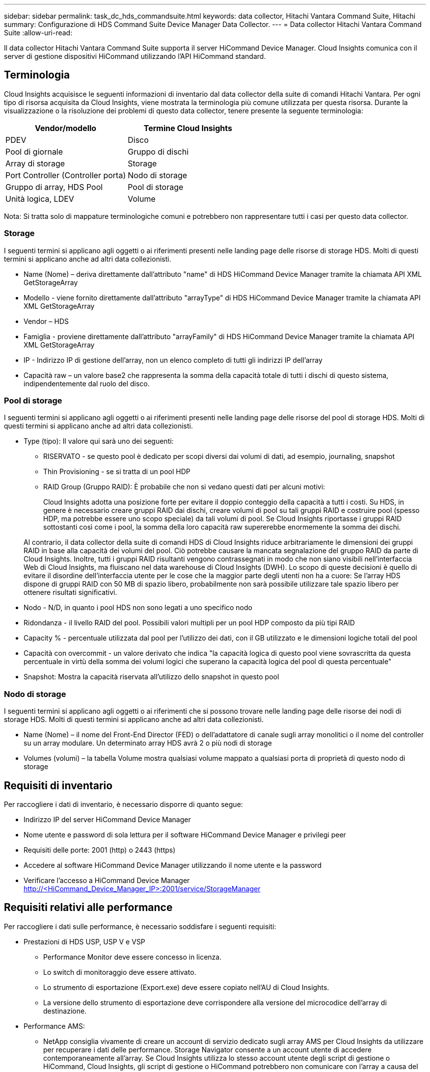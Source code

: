---
sidebar: sidebar 
permalink: task_dc_hds_commandsuite.html 
keywords: data collector, Hitachi Vantara Command Suite, Hitachi 
summary: Configurazione di HDS Command Suite Device Manager Data Collector. 
---
= Data collector Hitachi Vantara Command Suite
:allow-uri-read: 


[role="lead"]
Il data collector Hitachi Vantara Command Suite supporta il server HiCommand Device Manager. Cloud Insights comunica con il server di gestione dispositivi HiCommand utilizzando l'API HiCommand standard.



== Terminologia

Cloud Insights acquisisce le seguenti informazioni di inventario dal data collector della suite di comandi Hitachi Vantara. Per ogni tipo di risorsa acquisita da Cloud Insights, viene mostrata la terminologia più comune utilizzata per questa risorsa. Durante la visualizzazione o la risoluzione dei problemi di questo data collector, tenere presente la seguente terminologia:

[cols="2*"]
|===
| Vendor/modello | Termine Cloud Insights 


| PDEV | Disco 


| Pool di giornale | Gruppo di dischi 


| Array di storage | Storage 


| Port Controller (Controller porta) | Nodo di storage 


| Gruppo di array, HDS Pool | Pool di storage 


| Unità logica, LDEV | Volume 
|===
Nota: Si tratta solo di mappature terminologiche comuni e potrebbero non rappresentare tutti i casi per questo data collector.



=== Storage

I seguenti termini si applicano agli oggetti o ai riferimenti presenti nelle landing page delle risorse di storage HDS. Molti di questi termini si applicano anche ad altri data collezionisti.

* Name (Nome) – deriva direttamente dall'attributo "name" di HDS HiCommand Device Manager tramite la chiamata API XML GetStorageArray
* Modello - viene fornito direttamente dall'attributo "arrayType" di HDS HiCommand Device Manager tramite la chiamata API XML GetStorageArray
* Vendor – HDS
* Famiglia - proviene direttamente dall'attributo "arrayFamily" di HDS HiCommand Device Manager tramite la chiamata API XML GetStorageArray
* IP - Indirizzo IP di gestione dell'array, non un elenco completo di tutti gli indirizzi IP dell'array
* Capacità raw – un valore base2 che rappresenta la somma della capacità totale di tutti i dischi di questo sistema, indipendentemente dal ruolo del disco.




=== Pool di storage

I seguenti termini si applicano agli oggetti o ai riferimenti presenti nelle landing page delle risorse del pool di storage HDS. Molti di questi termini si applicano anche ad altri data collezionisti.

* Type (tipo): Il valore qui sarà uno dei seguenti:
+
** RISERVATO - se questo pool è dedicato per scopi diversi dai volumi di dati, ad esempio, journaling, snapshot
** Thin Provisioning - se si tratta di un pool HDP
** RAID Group (Gruppo RAID): È probabile che non si vedano questi dati per alcuni motivi:
+
Cloud Insights adotta una posizione forte per evitare il doppio conteggio della capacità a tutti i costi. Su HDS, in genere è necessario creare gruppi RAID dai dischi, creare volumi di pool su tali gruppi RAID e costruire pool (spesso HDP, ma potrebbe essere uno scopo speciale) da tali volumi di pool. Se Cloud Insights riportasse i gruppi RAID sottostanti così come i pool, la somma della loro capacità raw supererebbe enormemente la somma dei dischi.

+
Al contrario, il data collector della suite di comandi HDS di Cloud Insights riduce arbitrariamente le dimensioni dei gruppi RAID in base alla capacità dei volumi del pool. Ciò potrebbe causare la mancata segnalazione del gruppo RAID da parte di Cloud Insights. Inoltre, tutti i gruppi RAID risultanti vengono contrassegnati in modo che non siano visibili nell'interfaccia Web di Cloud Insights, ma fluiscano nel data warehouse di Cloud Insights (DWH). Lo scopo di queste decisioni è quello di evitare il disordine dell'interfaccia utente per le cose che la maggior parte degli utenti non ha a cuore: Se l'array HDS dispone di gruppi RAID con 50 MB di spazio libero, probabilmente non sarà possibile utilizzare tale spazio libero per ottenere risultati significativi.



* Nodo - N/D, in quanto i pool HDS non sono legati a uno specifico nodo
* Ridondanza - il livello RAID del pool. Possibili valori multipli per un pool HDP composto da più tipi RAID
* Capacity % - percentuale utilizzata dal pool per l'utilizzo dei dati, con il GB utilizzato e le dimensioni logiche totali del pool
* Capacità con overcommit - un valore derivato che indica "la capacità logica di questo pool viene sovrascritta da questa percentuale in virtù della somma dei volumi logici che superano la capacità logica del pool di questa percentuale"
* Snapshot: Mostra la capacità riservata all'utilizzo dello snapshot in questo pool




=== Nodo di storage

I seguenti termini si applicano agli oggetti o ai riferimenti che si possono trovare nelle landing page delle risorse dei nodi di storage HDS. Molti di questi termini si applicano anche ad altri data collezionisti.

* Name (Nome) – il nome del Front-End Director (FED) o dell'adattatore di canale sugli array monolitici o il nome del controller su un array modulare. Un determinato array HDS avrà 2 o più nodi di storage
* Volumes (volumi) – la tabella Volume mostra qualsiasi volume mappato a qualsiasi porta di proprietà di questo nodo di storage




== Requisiti di inventario

Per raccogliere i dati di inventario, è necessario disporre di quanto segue:

* Indirizzo IP del server HiCommand Device Manager
* Nome utente e password di sola lettura per il software HiCommand Device Manager e privilegi peer
* Requisiti delle porte: 2001 (http) o 2443 (https)
* Accedere al software HiCommand Device Manager utilizzando il nome utente e la password
* Verificare l'accesso a HiCommand Device Manager http://<HiCommand_Device_Manager_IP>:2001/service/StorageManager[]




== Requisiti relativi alle performance

Per raccogliere i dati sulle performance, è necessario soddisfare i seguenti requisiti:

* Prestazioni di HDS USP, USP V e VSP
+
** Performance Monitor deve essere concesso in licenza.
** Lo switch di monitoraggio deve essere attivato.
** Lo strumento di esportazione (Export.exe) deve essere copiato nell'AU di Cloud Insights.
** La versione dello strumento di esportazione deve corrispondere alla versione del microcodice dell'array di destinazione.


* Performance AMS:
+
** NetApp consiglia vivamente di creare un account di servizio dedicato sugli array AMS per Cloud Insights da utilizzare per recuperare i dati delle performance. Storage Navigator consente a un account utente di accedere contemporaneamente all'array. Se Cloud Insights utilizza lo stesso account utente degli script di gestione o HiCommand, Cloud Insights, gli script di gestione o HiCommand potrebbero non comunicare con l'array a causa del limite di accesso di un account utente simultaneo
** Performance Monitor deve essere concesso in licenza.
** L'utility CLI Storage Navigator Modular 2 (SNM2) deve essere installata sull'AU Cloud Insights.






== Configurazione

[cols="2*"]
|===
| Campo | Descrizione 


| Server HiCommand | Indirizzo IP o nome di dominio completo del server HiCommand Device Manager 


| Nome utente | Nome utente del server HiCommand Device Manager. 


| Password | Password utilizzata per il server HiCommand Device Manager. 


| DISPOSITIVI: STORAGE VSP G1000 (R800), VSP (R700), HUS VM (HM700) E USP | Elenco dei dispositivi per storage VSP G1000 (R800), VSP (R700), HUS VM (HM700) e USP. Ogni storage richiede: * IP dell'array: Indirizzo IP dello storage * Nome utente: Nome utente dello storage * Password: Password dello storage * cartella contenente file JAR dell'utility di esportazione 


| SNM2Devices - Storage WMS/SMS/AMS | Elenco dei dispositivi per gli storage WMS/SMS/AMS. Ogni storage richiede: * IP dell'array: Indirizzo IP dello storage * Storage Navigator CLI Path: SNM2 CLI path * account Authentication Valid: Select to Choose Valid account Authentication * User Name: User name for the storage * Password: Password for the storage 


| Scegli Tuning Manager per le performance | Eseguire l'override di altre opzioni di performance 


| Tuning Manager host | Indirizzo IP o nome di dominio completo del tuning manager 


| Eseguire l'override della porta di Tuning Manager | Se vuoto, utilizzare la porta predefinita nel campo Choose Tuning Manager for Performance (scegliere Tuning Manager per le prestazioni), altrimenti inserire la porta da utilizzare 


| Nome utente Tuning Manager | Nome utente di Tuning Manager 


| Password Tuning Manager | Password per Tuning Manager 
|===
Nota: In HDS USP, USP V e VSP, qualsiasi disco può appartenere a più di un gruppo di array.



== Configurazione avanzata

|===


| Campo | Descrizione 


| Tipo di connessione | HTTPS o HTTP, visualizza anche la porta predefinita 


| Porta del server HiCommand | Porta utilizzata per HiCommand Device Manager 


| Intervallo polling inventario (min) | Intervallo tra i sondaggi di inventario. Il valore predefinito è 40. 


| Scegliere 'Escludi' o 'Includi' per specificare un elenco | Specificare se includere o escludere l'elenco di array riportato di seguito durante la raccolta dei dati. 


| Filtra elenco dispositivi | Elenco separato da virgole dei numeri di serie delle periferiche da includere o escludere 


| Intervallo di polling delle performance (sec) | Intervallo tra i sondaggi delle performance. Il valore predefinito è 300. 


| Timeout di esportazione in secondi | Timeout utility di esportazione. Il valore predefinito è 300. 
|===


== Risoluzione dei problemi

Alcune operazioni da eseguire in caso di problemi con questo data collector:



=== Inventario

[cols="2*"]
|===
| Problema: | Prova: 


| Errore: L'utente non dispone di autorizzazioni sufficienti | Utilizzare un account utente diverso con più privilegi o aumentare il privilegio dell'account utente configurato nel data collector 


| Errore: L'elenco di storage è vuoto. I dispositivi non sono configurati o l'utente non dispone di autorizzazioni sufficienti | * Utilizzare DeviceManager per verificare se i dispositivi sono configurati. * Utilizzare un account utente diverso con più privilegi o aumentare il privilegio dell'account utente 


| Errore: L'array di storage HDS non è stato aggiornato per alcuni giorni | Esaminare il motivo per cui questo array non viene aggiornato in HDS HiCommand. 
|===


=== Performance

[cols="2*"]
|===
| Problema: | Prova: 


| Errore: * Errore durante l'esecuzione dell'utility di esportazione * errore durante l'esecuzione di un comando esterno | * Verificare che l'utility di esportazione sia installata sull'unità di acquisizione Cloud Insights * verificare che la posizione dell'utility di esportazione sia corretta nella configurazione del data collector * verificare che l'IP dell'array USP/R600 sia corretto nella configurazione del data collector * confermare che il nome utente sia corretto E la password sono corrette nella configurazione del data collector * verificare che la versione dell'utility di esportazione sia compatibile con la versione del microcodice dello storage array * dall'unità di acquisizione Cloud Insights, aprire un prompt CMD ed eseguire le seguenti operazioni: - Cambiare la directory nella directory di installazione configurata - provare a stabilire una connessione con lo storage array configurato eseguendo il file batch runWin.bat 


| Errore: Accesso allo strumento di esportazione non riuscito per l'IP di destinazione | * Confermare che nome utente/password sono corretti * creare un ID utente principalmente per questo data collector HDS * verificare che nessun altro data collector sia configurato per acquisire questo array 


| Errore: Gli strumenti di esportazione hanno registrato "Impossibile ottenere l'intervallo di tempo per il monitoraggio". | * Verificare che il monitoraggio delle performance sia attivato sull'array. * Prova a invocare i tool di esportazione al di fuori di Cloud Insights per confermare che il problema si trova al di fuori di Cloud Insights. 


| Errore: * Errore di configurazione: Storage Array non supportato da Export Utility * errore di configurazione: Storage Array non supportato da Storage Navigator Modular CLI | * Configurare solo gli array di storage supportati. * Utilizzare l'opzione "Filter Device List" (Filtra elenco dispositivi) per escludere gli array di storage non supportati. 


| Errore: * Errore durante l'esecuzione del comando esterno * errore di configurazione: Storage Array non segnalato dall'inventario * errore di configurazione: La cartella di esportazione non contiene file jar | * Controllare la posizione dell'utility di esportazione. * Controllare se lo storage array in questione è configurato nel server HiCommand * impostare l'intervallo di polling delle prestazioni su più di 60 secondi. 


| Errore: * Errore CLI di Storage Navigator * errore durante l'esecuzione del comando auPerform * errore durante l'esecuzione del comando esterno | * Verificare che l'interfaccia CLI modulare di Storage Navigator sia installata sull'unità di acquisizione Cloud Insights * verificare che la posizione dell'interfaccia CLI modulare di Storage Navigator sia corretta nella configurazione di data collector * verificare che l'indirizzo IP dell'array WMS/SMS/SMS sia corretto nella configurazione di data collector * confermare La versione dell'interfaccia CLI modulare di Storage Navigator è compatibile con la versione del microcodice dello storage array configurato nel data collector * dall'unità di acquisizione Cloud Insights, aprire un prompt CMD ed eseguire le seguenti operazioni: - Modificare la directory nella directory di installazione configurata - provare a stabilire una connessione con lo storage array configurato eseguendo il comando "auunitref.exe" 


| Errore: Errore di configurazione: Storage Array non segnalato dall'inventario | Controllare se lo Storage Array in questione è configurato nel server HiCommand 


| Errore: * Nessun array registrato con la CLI modulare 2 di Storage Navigator * l'array non è registrato con la CLI modulare 2 di Storage Navigator * errore di configurazione: Storage Array non registrato con la CLI modulare di StorageNavigator | * Aprire il prompt dei comandi e modificare la directory nel percorso configurato * eseguire il comando "set=STONAVM_HOME=". * Eseguire il comando "auunitref" * verificare che l'output del comando contenga i dettagli dell'array con IP * se l'output non contiene i dettagli dell'array, registrare l'array con la CLI di Storage Navigator: - Aprire il prompt dei comandi e modificare la directory nel percorso configurato - eseguire il comando "set=STONAVM_HOME=". - Eseguire il comando "auunitaddauto -ip{ip}". Sostituire{ip} con un IP reale 
|===
Per ulteriori informazioni, consultare link:concept_requesting_support.html["Supporto"] o in link:https://docs.netapp.com/us-en/cloudinsights/CloudInsightsDataCollectorSupportMatrix.pdf["Matrice di supporto Data Collector"].
